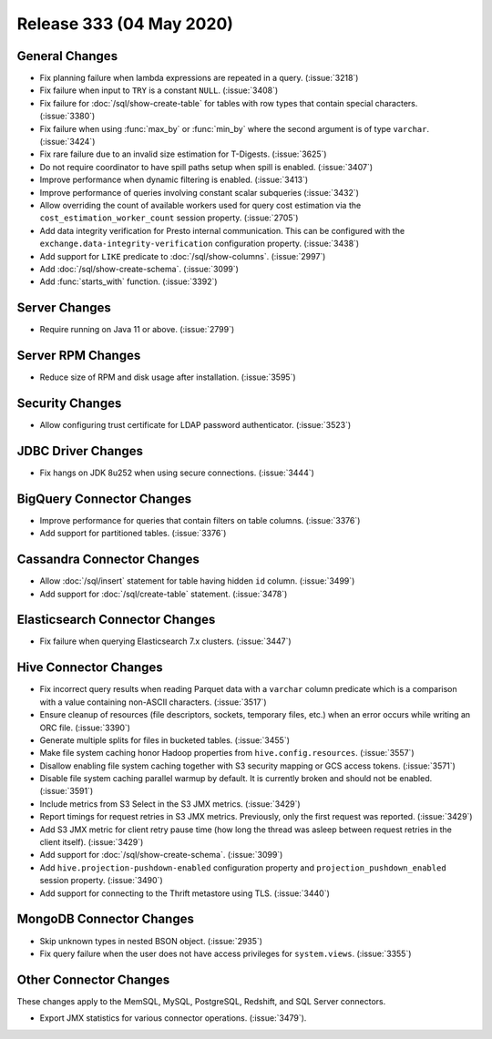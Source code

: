 =========================
Release 333 (04 May 2020)
=========================

General Changes
---------------

* Fix planning failure when lambda expressions are repeated in a query. (:issue:`3218`)
* Fix failure when input to ``TRY`` is a constant ``NULL``. (:issue:`3408`)
* Fix failure for :doc:`/sql/show-create-table` for tables with
  row types that contain special characters. (:issue:`3380`)
* Fix failure when using :func:`max_by` or :func:`min_by`
  where the second argument is of type ``varchar``. (:issue:`3424`)
* Fix rare failure due to an invalid size estimation for T-Digests. (:issue:`3625`)
* Do not require coordinator to have spill paths setup when spill is enabled. (:issue:`3407`)
* Improve performance when dynamic filtering is enabled. (:issue:`3413`)
* Improve performance of queries involving constant scalar subqueries (:issue:`3432`)
* Allow overriding the count of available workers used for query cost
  estimation via the ``cost_estimation_worker_count`` session property. (:issue:`2705`)
* Add data integrity verification for Presto internal communication. This can be configured
  with the ``exchange.data-integrity-verification`` configuration property. (:issue:`3438`)
* Add support for ``LIKE`` predicate to :doc:`/sql/show-columns`. (:issue:`2997`)
* Add :doc:`/sql/show-create-schema`. (:issue:`3099`)
* Add :func:`starts_with` function. (:issue:`3392`)

Server Changes
--------------

* Require running on Java 11 or above. (:issue:`2799`)

Server RPM Changes
------------------

* Reduce size of RPM and disk usage after installation. (:issue:`3595`)

Security Changes
----------------

* Allow configuring trust certificate for LDAP password authenticator. (:issue:`3523`)

JDBC Driver Changes
-------------------

* Fix hangs on JDK 8u252 when using secure connections. (:issue:`3444`)

BigQuery Connector Changes
--------------------------

* Improve performance for queries that contain filters on table columns. (:issue:`3376`)
* Add support for partitioned tables. (:issue:`3376`)

Cassandra Connector Changes
---------------------------

* Allow :doc:`/sql/insert` statement for table having hidden ``id`` column. (:issue:`3499`)
* Add support for :doc:`/sql/create-table` statement. (:issue:`3478`)

Elasticsearch Connector Changes
-------------------------------

* Fix failure when querying Elasticsearch 7.x clusters. (:issue:`3447`)

Hive Connector Changes
----------------------

* Fix incorrect query results when reading Parquet data with a ``varchar`` column predicate
  which is a comparison with a value containing non-ASCII characters. (:issue:`3517`)
* Ensure cleanup of resources (file descriptors, sockets, temporary files, etc.)
  when an error occurs while writing an ORC file. (:issue:`3390`)
* Generate multiple splits for files in bucketed tables. (:issue:`3455`)
* Make file system caching honor Hadoop properties from ``hive.config.resources``. (:issue:`3557`)
* Disallow enabling file system caching together with S3 security mapping or GCS access tokens. (:issue:`3571`)
* Disable file system caching parallel warmup by default.
  It is currently broken and should not be enabled. (:issue:`3591`)
* Include metrics from S3 Select in the S3 JMX metrics. (:issue:`3429`)
* Report timings for request retries in S3 JMX metrics.
  Previously, only the first request was reported. (:issue:`3429`)
* Add S3 JMX metric for client retry pause time (how long the thread was asleep
  between request retries in the client itself). (:issue:`3429`)
* Add support for :doc:`/sql/show-create-schema`. (:issue:`3099`)
* Add ``hive.projection-pushdown-enabled`` configuration property and
  ``projection_pushdown_enabled`` session property. (:issue:`3490`)
* Add support for connecting to the Thrift metastore using TLS. (:issue:`3440`)

MongoDB Connector Changes
-------------------------

* Skip unknown types in nested BSON object. (:issue:`2935`)
* Fix query failure when the user does not have access privileges for ``system.views``. (:issue:`3355`)

Other Connector Changes
-----------------------

These changes apply to the MemSQL, MySQL, PostgreSQL, Redshift, and SQL Server connectors.

* Export JMX statistics for various connector operations. (:issue:`3479`).
